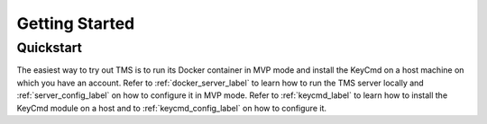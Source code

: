.. _getting-started:

..
    Comment: Heirarchy of headers will now be!
    1: ### over and under
    2: === under
    3: --- under
    4: ^^^ under
    5: ~~~ under

.. raw:: html

    <style> .red {color:#FF4136; font-weight:bold; font-size:20px} </style>

.. role:: red

###############
Getting Started
###############

Quickstart
==========

The easiest way to try out TMS is to run its Docker container in MVP mode and install the KeyCmd on a host machine on which you have an account.  Refer to :ref:`docker_server_label` to learn how to run the TMS server locally and :ref:`server_config_label` on how to configure it in MVP mode.  Refer to :ref:`keycmd_label` to learn how to install the KeyCmd module on a host and to :ref:`keycmd_config_label` on how to configure it. 



